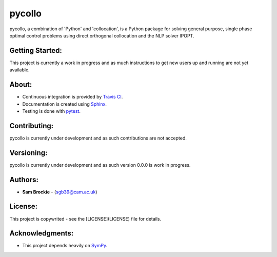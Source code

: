 pycollo
=======

pycollo, a combination of 'Python' and 'collocation', is a Python package for solving general purpose, single phase optimal control problems using direct orthogonal collocation and the NLP solver IPOPT.

Getting Started:
----------------

This project is currently a work in progress and as much instructions to get new users up and running are not yet available.

About:
------

* Continuous integration is provided by `Travis CI`_.
* Documentation is created using Sphinx_.
* Testing is done with pytest_.
.. _Travis CI: https://travis-ci.org/
.. _Sphinx: https://www.sphinx-doc.org/
.. _pytest: https://pytest.org/

Contributing:
-------------

pycollo is currently under development and as such contributions are not accepted.

Versioning:
-----------

pycollo is currently under development and as such version 0.0.0 is work in progress.

Authors:
--------

- **Sam Brockie** - (sgb39@cam.ac.uk)

License:
--------

This project is copywrited - see the [LICENSE](LICENSE) file for details.

Acknowledgments:
----------------

- This project depends heavily on SymPy_.
.. _SymPy: https://www.sympy.org
